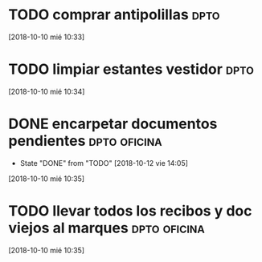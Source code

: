 * TODO comprar antipolillas :dpto:
[2018-10-10 mié 10:33]
* TODO limpiar estantes vestidor :dpto:
[2018-10-10 mié 10:34]
* DONE encarpetar documentos pendientes                        :dpto:oficina:
- State "DONE"       from "TODO"       [2018-10-12 vie 14:05]
[2018-10-10 mié 10:35]
* TODO llevar todos los recibos y doc viejos al marques        :dpto:oficina:
[2018-10-10 mié 10:35]
